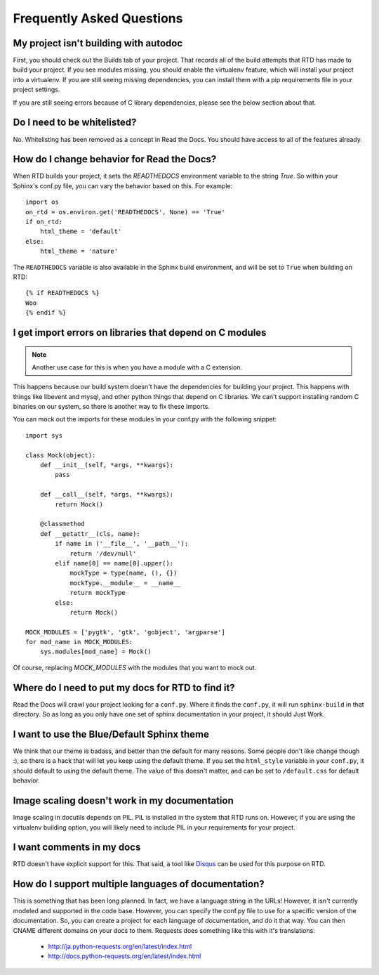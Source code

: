 Frequently Asked Questions
==========================

My project isn't building with autodoc
--------------------------------------

First, you should check out the Builds tab of your project. That records all of the build attempts that RTD has made to build your project. If you see modules missing, you should enable the virtualenv feature, which will install your project into a virtualenv. If you are still seeing missing dependencies, you can install them with a pip requirements file in your project settings.

If you are still seeing errors because of C library dependencies, please see the below section about that.

Do I need to be whitelisted?
----------------------------

No. Whitelisting has been removed as a concept in Read the Docs. You should have access to all of the features already.


How do I change behavior for Read the Docs?
-------------------------------------------

When RTD builds your project, it sets the `READTHEDOCS` environment variable to the string `True`. So within your Sphinx's conf.py file, you can vary the behavior based on this. For example::

    import os
    on_rtd = os.environ.get('READTHEDOCS', None) == 'True'
    if on_rtd:
        html_theme = 'default'
    else:
        html_theme = 'nature'

The ``READTHEDOCS`` variable is also available in the Sphinx build environment, and will be set to ``True`` when building on RTD::

    {% if READTHEDOCS %}
    Woo
    {% endif %}

I get import errors on libraries that depend on C modules
----------------------------------------------------------

.. note::
    Another use case for this is when you have a module with a C extension.

This happens because our build system doesn't have the dependencies for building your project. This happens with things like libevent and mysql, and other python things that depend on C libraries. We can't support installing random C binaries on our system, so there is another way to fix these imports.

You can mock out the imports for these modules in your conf.py with the following snippet::

    import sys

    class Mock(object):
        def __init__(self, *args, **kwargs):
            pass

        def __call__(self, *args, **kwargs):
            return Mock()

        @classmethod
        def __getattr__(cls, name):
            if name in ('__file__', '__path__'):
                return '/dev/null'
            elif name[0] == name[0].upper():
                mockType = type(name, (), {})
                mockType.__module__ = __name__
                return mockType
            else:
                return Mock()

    MOCK_MODULES = ['pygtk', 'gtk', 'gobject', 'argparse']
    for mod_name in MOCK_MODULES:
        sys.modules[mod_name] = Mock()

Of course, replacing `MOCK_MODULES` with the modules that you want to mock out.

Where do I need to put my docs for RTD to find it?
--------------------------------------------------

Read the Docs will crawl your project looking for a ``conf.py``. Where it finds the ``conf.py``, it will run ``sphinx-build`` in that directory. So as long as you only have one set of sphinx documentation in your project, it should Just Work.

I want to use the Blue/Default Sphinx theme
-------------------------------------------

We think that our theme is badass, and better than the default for many reasons. Some people don't like change though :), so there is a hack that will let you keep using the default theme. If you set the ``html_style`` variable in your ``conf.py``, it should default to using the default theme. The value of this doesn't matter, and can be set to ``/default.css`` for default behavior.


Image scaling doesn't work in my documentation
-----------------------------------------------

Image scaling in docutils depends on PIL. PIL is installed in the system that RTD runs on. However, if you are using the virtualenv building option, you will likely need to include PIL in your requirements for your project.

I want comments in my docs
--------------------------

RTD doesn't have explicit support for this. That said, a tool like `Disqus`_ can be used for this purpose on RTD.

.. _Disqus: http://disqus.com/

How do I support multiple languages of documentation?
-----------------------------------------------------

This is something that has been long planned. In fact, we have a language string in the URLs! However, it isn't currently modeled and supported in the code base. However, you can specify the conf.py file to use for a specific version of the documentation. So, you can create a project for each language of documentation, and do it that way. You can then CNAME different domains on your docs to them. Requests does something like this with it's translations:

 * http://ja.python-requests.org/en/latest/index.html
 * http://docs.python-requests.org/en/latest/index.html
